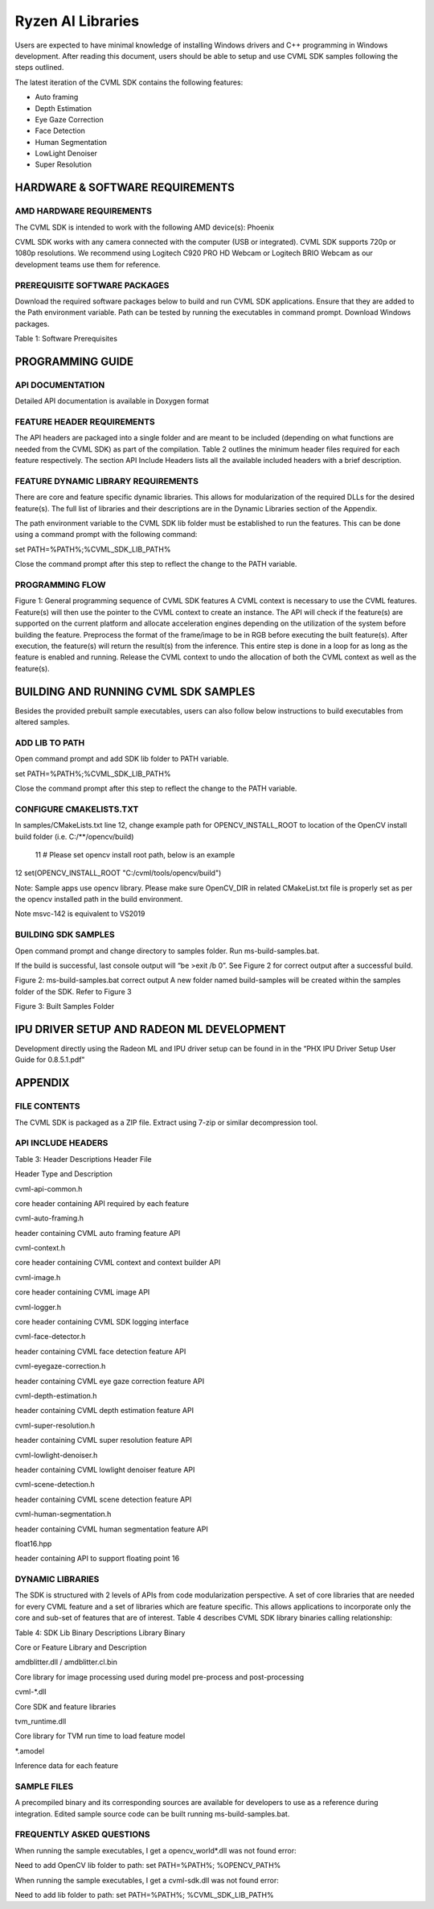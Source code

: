 ##################
Ryzen AI Libraries
##################

Users are expected to have minimal knowledge of installing Windows drivers and C++ programming in Windows development.  After reading this document, users should be able to setup and use CVML SDK samples following the steps outlined.

The latest iteration of the CVML SDK contains the following features:

- Auto framing
- Depth Estimation
- Eye Gaze Correction
- Face Detection
- Human Segmentation
- LowLight Denoiser
- Super Resolution

HARDWARE & SOFTWARE REQUIREMENTS
~~~~~~~~~~~~~~~~~~~~~~~~~~~~~~~~

AMD HARDWARE REQUIREMENTS
#########################

The CVML SDK is intended to work with the following AMD device(s): Phoenix

CVML SDK works with any camera connected with the computer (USB or integrated). CVML SDK supports 720p or 1080p resolutions. We recommend using Logitech C920 PRO HD Webcam or Logitech BRIO Webcam as our development teams use them for reference.  

PREREQUISITE SOFTWARE PACKAGES
##############################

Download the required software packages below to build and run CVML SDK applications. Ensure that they are added to the Path environment variable. Path can be tested by running the executables in command prompt. Download Windows packages.

Table 1: Software Prerequisites


PROGRAMMING GUIDE
~~~~~~~~~~~~~~~~~

API DOCUMENTATION
#################
Detailed API documentation is available in Doxygen format

FEATURE HEADER REQUIREMENTS
###########################
The API headers are packaged into a single folder and are meant to be included (depending on what functions are needed from the CVML SDK) as part of the compilation. Table 2 outlines the minimum header files required for each feature respectively. The section API Include Headers lists all the available included headers with a brief description.




FEATURE DYNAMIC LIBRARY REQUIREMENTS
####################################

There are core and feature specific dynamic libraries. This allows for modularization of the required DLLs for the desired feature(s). The full list of libraries and their descriptions are in the Dynamic Libraries section of the Appendix.

The path environment variable to the CVML SDK lib folder must be established to run the features. This can be done using a command prompt with the following command:

set PATH=%PATH%;%CVML_SDK_LIB_PATH%

Close the command prompt after this step to reflect the change to the PATH variable.

PROGRAMMING FLOW
################


Figure 1: General programming sequence of CVML SDK features
A CVML context is necessary to use the CVML features.
Feature(s) will then use the pointer to the CVML context to create an instance.
The API will check if the feature(s) are supported on the current platform and allocate acceleration engines depending on the utilization of the system before building the feature.
Preprocess the format of the frame/image to be in RGB before executing the built feature(s). After execution, the feature(s) will return the result(s) from the inference. This entire step is done in a loop for as long as the feature is enabled and running.
Release the CVML context to undo the allocation of both the CVML context as well as the feature(s).

BUILDING AND RUNNING CVML SDK SAMPLES
~~~~~~~~~~~~~~~~~~~~~~~~~~~~~~~~~~~~~

Besides the provided prebuilt sample executables, users can also follow below instructions to build executables from altered samples.

ADD LIB TO PATH
###############
Open command prompt and add SDK lib folder to PATH variable.

set PATH=%PATH%;%CVML_SDK_LIB_PATH%

Close the command prompt after this step to reflect the change to the PATH variable.

CONFIGURE CMAKELISTS.TXT
########################
In samples/CMakeLists.txt line 12, change example path for OPENCV_INSTALL_ROOT to location of the OpenCV install build folder (i.e. C:/**/opencv/build)

  11 # Please set opencv install root path, below is an example
12 set(OPENCV_INSTALL_ROOT "C:/cvml/tools/opencv/build")
    
Note: Sample apps use opencv library. Please make sure OpenCV_DIR in related CMakeList.txt file is properly set as per the opencv installed path in the build environment.

Note msvc-142 is equivalent to VS2019

BUILDING SDK SAMPLES
####################
Open command prompt and change directory to samples folder.  Run ms-build-samples.bat.

If the build is successful, last console output will “be >exit /b 0”. See Figure 2 for correct output after a successful build.



Figure 2: ms-build-samples.bat correct output
A new folder named build-samples will be created within the samples folder of the SDK. Refer to Figure 3



Figure 3: Built Samples Folder

IPU DRIVER SETUP AND RADEON ML DEVELOPMENT
~~~~~~~~~~~~~~~~~~~~~~~~~~~~~~~~~~~~~~~~~~~
Development directly using the Radeon ML and IPU driver setup can be found in in the “PHX IPU Driver Setup User Guide for 0.8.5.1.pdf"

APPENDIX
~~~~~~~~

FILE CONTENTS
#############
The CVML SDK is packaged as a ZIP file.  Extract using 7-zip or similar decompression tool.

API INCLUDE HEADERS
###################
Table 3: Header Descriptions
Header File

Header Type and Description

cvml-api-common.h

core header containing API required by each feature

cvml-auto-framing.h

header containing CVML auto framing feature API

cvml-context.h

core header containing CVML context and context builder API

cvml-image.h

core header containing CVML image API

cvml-logger.h

core header containing CVML SDK logging interface

cvml-face-detector.h

header containing CVML face detection feature API

cvml-eyegaze-correction.h

header containing CVML eye gaze correction feature API

cvml-depth-estimation.h

header containing CVML depth estimation feature API

cvml-super-resolution.h

header containing CVML super resolution feature API

cvml-lowlight-denoiser.h

header containing CVML lowlight denoiser feature API

cvml-scene-detection.h

header containing CVML scene detection feature API

cvml-human-segmentation.h

header containing CVML human segmentation feature API

float16.hpp

header containing API to support floating point 16

DYNAMIC LIBRARIES
#################

The SDK is structured with 2 levels of APIs from code modularization perspective. A set of core libraries that are needed for every CVML feature and a set of libraries which are feature specific. This allows applications to incorporate only the core and sub-set of features that are of interest. Table 4 describes CVML SDK library binaries calling relationship:

Table 4: SDK Lib Binary Descriptions
Library Binary

Core or Feature Library and Description

amdblitter.dll / amdblitter.cl.bin

Core library for image processing used during model pre-process and post-processing

cvml-*.dll

Core SDK and feature libraries

tvm_runtime.dll

Core library for TVM run time to load feature model

*.amodel

Inference data for each feature

SAMPLE FILES
############
A precompiled binary and its corresponding sources are available for developers to use as a reference during integration. Edited sample source code can be built running ms-build-samples.bat.

FREQUENTLY ASKED QUESTIONS
##########################
When running the sample executables, I get a opencv_world*.dll was not found error:


Need to add OpenCV lib folder to path: set PATH=%PATH%; %OPENCV_PATH%

When running the sample executables, I get a cvml-sdk.dll was not found error:


Need to add lib folder to path: set PATH=%PATH%; %CVML_SDK_LIB_PATH%


..
  ------------

  #####################################
  License
  #####################################

 Ryzen AI is licensed under `MIT License <https://github.com/amd/ryzen-ai-documentation/blob/main/License>`_ . Refer to the `LICENSE File <https://github.com/amd/ryzen-ai-documentation/blob/main/License>`_ for the full license text and copyright notice.

